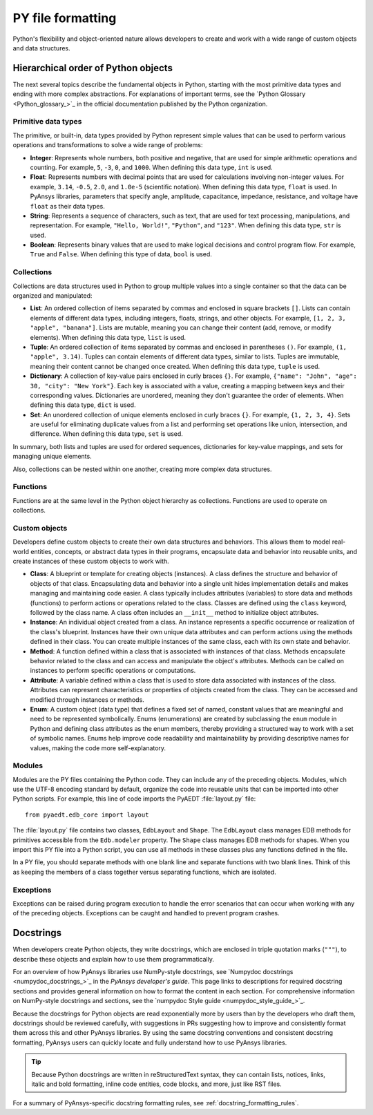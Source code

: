 .. _py_file_format:

PY file formatting
==================

Python's flexibility and object-oriented nature allows developers to create
and work with a wide range of custom objects and data structures.

Hierarchical order of Python objects
------------------------------------

The next several topics describe the fundamental objects in Python,
starting with the most primitive data types and ending with more complex abstractions.
For explanations of important terms, see the `Python Glossary <Python_glossary_>`_
in the official documentation published by the Python organization.

.. _py_file_primitive_data_types:

Primitive data types
~~~~~~~~~~~~~~~~~~~~

The primitive, or built-in, data types provided by Python represent simple values
that can be used to perform various operations and transformations to solve a wide
range of problems:

- **Integer**: Represents whole numbers, both positive and negative, that are used
  for simple arithmetic operations and counting. For example, ``5``, ``-3``, ``0``,
  and ``1000``. When defining this data type, ``int`` is used.
- **Float**: Represents numbers with decimal points that are used for calculations
  involving non-integer values. For example, ``3.14``, ``-0.5``, ``2.0``, and
  ``1.0e-5`` (scientific notation). When defining this data type, ``float`` is used.
  In PyAnsys libraries, parameters that specify angle, amplitude, capacitance,
  impedance, resistance, and voltage have ``float`` as their data types.
- **String**: Represents a sequence of characters, such as text, that are used for
  text processing, manipulations, and representation. For example, ``"Hello, World!"``,
  ``"Python"``, and ``"123"``. When defining this data type, ``str`` is used.
- **Boolean**: Represents binary values that are used to make logical decisions and
  control program flow. For example, ``True`` and ``False``. When defining this type
  of data, ``bool`` is used.

.. _py_file_collections:

Collections
~~~~~~~~~~~

Collections are data structures used in Python to group multiple values into a single
container so that the data can be organized and manipulated:

- **List**: An ordered collection of items separated by commas and enclosed in square
  brackets ``[]``. Lists can contain elements of different data types, including integers,
  floats, strings, and other objects. For example, ``[1, 2, 3, "apple", "banana"]``. Lists
  are mutable, meaning you can change their content (add, remove, or modify elements).
  When defining this data type, ``list`` is used.
- **Tuple**: An ordered collection of items separated by commas and enclosed in parentheses ``()``.
  For example, ``(1, "apple", 3.14)``. Tuples can contain elements of different data types,
  similar to lists. Tuples are immutable, meaning their content cannot be changed once created.
  When defining this data type, ``tuple`` is used.
- **Dictionary**: A collection of key-value pairs enclosed in curly braces ``{}``. For example,
  ``{"name": "John", "age": 30, "city": "New York"}``. Each key is associated with a value,
  creating a mapping between keys and their corresponding values. Dictionaries are unordered,
  meaning they don't guarantee the order of elements. When defining this data type, ``dict`` is used.
- **Set**: An unordered collection of unique elements enclosed in curly braces ``{}``. For example,
  ``{1, 2, 3, 4}``. Sets are useful for eliminating duplicate values from a list and performing set
  operations like union, intersection, and difference. When defining this data type, ``set`` is used.

In summary, both lists and tuples are used for ordered sequences, dictionaries for key-value mappings,
and sets for managing unique elements.

Also, collections can be nested within one another, creating more complex data structures.

Functions
~~~~~~~~~

Functions are at the same level in the Python object hierarchy as collections. Functions
are used to operate on collections.

Custom objects
~~~~~~~~~~~~~~
Developers define custom objects to create their own data structures and behaviors.
This allows them to model real-world entities, concepts, or abstract data types in
their programs, encapsulate data and behavior into reusable units, and create instances
of these custom objects to work with.

- **Class**: A blueprint or template for creating objects (instances). A class defines
  the structure and behavior of objects of that class. Encapsulating data and behavior
  into a single unit hides implementation details and makes managing and maintaining
  code easier. A class typically includes attributes (variables) to store data and methods
  (functions) to perform actions or operations related to the class. Classes are defined
  using the ``class`` keyword, followed by the class name. A class often includes an ``__init__``
  method to initialize object attributes.
- **Instance**: An individual object created from a class. An instance represents
  a specific occurrence or realization of the class's blueprint. Instances have their own
  unique data attributes and can perform actions using the methods defined in their class.
  You can create multiple instances of the same class, each with its own state and behavior.
- **Method**: A function defined within a class that is associated with instances of that class.
  Methods encapsulate behavior related to the class and can access and manipulate the
  object's attributes. Methods can be called on instances to perform specific operations or
  computations.
- **Attribute**: A variable defined within a class that is used to store data associated with
  instances of the class. Attributes can represent characteristics or properties of objects
  created from the class. They can be accessed and modified through instances or methods.
- **Enum**: A custom object (data type) that defines a fixed set of named, constant values that
  are meaningful and need to be represented symbolically. Enums (enumerations) are created by
  subclassing the ``enum`` module in Python and defining class attributes as the enum members,
  thereby providing a structured way to work with a set of symbolic names. Enums help improve
  code readability and maintainability by providing descriptive names for values, making the
  code more self-explanatory.

Modules
~~~~~~~

Modules are the PY files containing the Python code. They can include any of the preceding
objects. Modules, which use the UTF-8 encoding standard by default, organize the code into
reusable units that can be imported into other Python scripts. For example, this line of
code imports the PyAEDT :file:`layout.py` file::

  from pyaedt.edb_core import layout

The :file:`layout.py` file contains two classes, ``EdbLayout`` and ``Shape``. The ``EdbLayout``
class manages EDB methods for primitives accessible from the ``Edb.modeler`` property. The
``Shape`` class manages EDB methods for shapes. When you import this PY file into a Python
script, you can use all methods in these classes plus any functions defined in the file.

In a PY file, you should separate methods with one blank line and separate functions with two blank
lines. Think of this as keeping the members of a class together versus separating functions,
which are isolated.

Exceptions
~~~~~~~~~~

Exceptions can be raised during program execution to handle the error scenarios that can occur
when working with any of the preceding objects. Exceptions can be caught and handled to prevent
program crashes.

Docstrings
----------

When developers create Python objects, they write docstrings, which are enclosed in triple
quotation marks (``"""``), to describe these objects and explain how to use them programmatically.

For an overview of how PyAnsys libraries use NumPy-style docstrings, see
`Numpydoc docstrings <numpydoc_docstrings_>`_ in the *PyAnsys developer's guide*.
This page links to descriptions for required docstring sections and provides general
information on how to format the content in each section. For comprehensive
information on NumPy-style docstrings and sections, see the `numpydoc Style guide <numpydoc_style_guide_>`_.

Because the docstrings for Python objects are read exponentially more by users than by
the developers who draft them, docstrings should be reviewed carefully, with suggestions in
PRs suggesting how to improve and consistently format them across this and other PyAnsys libraries.
By using the same docstring conventions and consistent docstring formatting, PyAnsys users
can quickly locate and fully understand how to use PyAnsys libraries.

.. tip::
    Because Python docstrings are written in reStructuredText syntax, they can
    contain lists, notices, links, italic and bold formatting, inline code entities,
    code blocks, and more, just like RST files.

For a summary of PyAnsys-specific docstring formatting rules, see :ref:`docstring_formatting_rules`.
